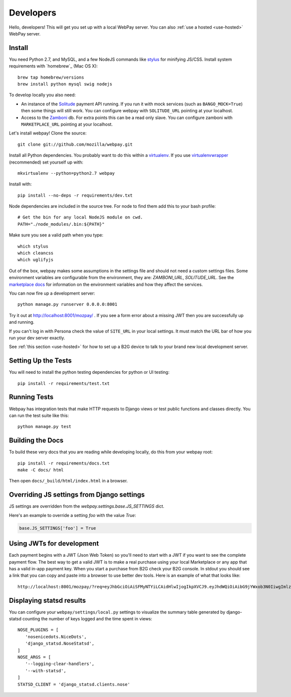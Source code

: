 .. _developers:

Developers
==========

Hello, developers! This will get you set up with a local WebPay server.
You can also :ref:`use a hosted <use-hosted>` WebPay server.

Install
~~~~~~~

You need Python 2.7, and MySQL, and a few NodeJS commands
like `stylus`_ for minifying JS/CSS.
Install system requirements with `homebrew`_ (Mac OS X)::

    brew tap homebrew/versions
    brew install python mysql swig nodejs

To develop locally you also need:

* An instance of the `Solitude`_ payment API running.
  If you run it with mock services (such as ``BANGO_MOCK=True``)
  then some things will still work.
  You can configure webpay with ``SOLITUDE_URL`` pointing at your
  localhost.
* Access to the `Zamboni`_ db. For extra points this can be a read only slave.
  You can configure zamboni with ``MARKETPLACE_URL`` pointing at your
  localhost.

Let's install webpay! Clone the source::

    git clone git://github.com/mozilla/webpay.git

Install all Python dependencies. You probably want to do this
within a `virtualenv`_. If you use `virtualenvwrapper`_ (recommended)
set yourself up with::

    mkvirtualenv --python=python2.7 webpay

Install with::

    pip install --no-deps -r requirements/dev.txt

Node dependencies are included in the source tree.
For node to find them add this to your bash profile::

    # Get the bin for any local NodeJS module on cwd.
    PATH="./node_modules/.bin:${PATH}"

Make sure you see a valid path when you type::

    which stylus
    which cleancss
    which uglifyjs

Out of the box, webpay makes some assumptions in the settings file and should
not need a custom settings files. Some environment variables are configurable
from the environment, they are: `ZAMBONI_URL`, `SOLITUDE_URL`. See the
`marketplace docs`_ for information on the environment variables and how
they affect the services.

You can now fire up a development server::

    python manage.py runserver 0.0.0.0:8001

Try it out at http://localhost:8001/mozpay/ .
If you see a form error about a missing JWT then
you are successfully up and running.

If you can't log in with Persona
check the value of ``SITE_URL`` in your local
settings. It must match the
URL bar of how you run your dev server exactly.

See :ref:`this section <use-hosted>` for how to set up a B2G device to
talk to your brand new local development server.

Setting Up the Tests
~~~~~~~~~~~~~~~~~~~~

You will need to install the python testing dependencies for python
or UI testing::

    pip install -r requirements/test.txt

Running Tests
~~~~~~~~~~~~~

Webpay has integration tests that make HTTP requests to Django views
or test public functions and classes directly.
You can run the test suite like this::

    python manage.py test

Building the Docs
~~~~~~~~~~~~~~~~~

To build these very docs that you are reading while developing locally,
do this from your webpay root::

    pip install -r requirements/docs.txt
    make -C docs/ html

Then open ``docs/_build/html/index.html`` in a browser.

Overriding JS settings from Django settings
~~~~~~~~~~~~~~~~~~~~~~~~~~~~~~~~~~~~~~~~~~~

JS settings are overridden from  the `webpay.settings.base.JS_SETTINGS` dict.

Here's an example to override a setting `foo` with the value `True`:

.. code-block:: python

    base.JS_SETTINGS['foo'] = True

Using JWTs for development
~~~~~~~~~~~~~~~~~~~~~~~~~~

Each payment begins with a JWT (Json Web Token) so you'll need to
start with a JWT if you want to see the complete payment flow.
The best way to get a valid JWT is to make a real
purchase using your local Marketplace or any app
that has a valid in-app payment key.
When you start a purchase from B2G check your B2G console. In stdout you
should see a link that you can copy and paste into a browser to use better dev
tools. Here is an example of what that looks like::

    http://localhost:8001/mozpay/?req=eyJhbGciOiAiSFMyNTYiLCAidHlwIjogIkpXVCJ9.eyJhdWQiOiAibG9jYWxob3N0IiwgImlzcyI6ICJtYXJrZXRwbGFjZSIsICJyZXF1ZXN0IjogeyJwcmljZSI6IFt7ImN1cnJlbmN5IjogIlVTRCIsICJhbW91bnQiOiAiMC45OSJ9XSwgIm5hbWUiOiAiTXkgYmFuZHMgbGF0ZXN0IGFsYnVtIiwgInByb2R1Y3RkYXRhIjogIm15X3Byb2R1Y3RfaWQ9MTIzNCIsICJkZXNjcmlwdGlvbiI6ICIzMjBrYnBzIE1QMyBkb3dubG9hZCwgRFJNIGZyZWUhIn0sICJleHAiOiAxMzUwOTQ3MjE3LCAiaWF0IjogMTM1MDk0MzYxNywgInR5cCI6ICJtb3ppbGxhL3BheW1lbnRzL3BheS92MSJ9.ZW-Y9-UroJk7-ZpDjebUU-uYOx4h7TfztO7JBi2d5z4

Displaying statsd results
~~~~~~~~~~~~~~~~~~~~~~~~~

You can configure your ``webpay/settings/local.py`` settings to
visualize the summary table generated by django-statsd counting the
number of keys logged and the time spent in views::

    NOSE_PLUGINS = [
       'nosenicedots.NiceDots',
       'django_statsd.NoseStatsd',
    ]
    NOSE_ARGS = [
       '--logging-clear-handlers',
       '--with-statsd',
    ]
    STATSD_CLIENT = 'django_statsd.clients.nose'

.. _WebPaymentProvider: https://wiki.mozilla.org/WebAPI/WebPaymentProvider
.. _virtualenv: http://pypi.python.org/pypi/virtualenv
.. _`nightly desktop B2G build`: http://ftp.mozilla.org/pub/mozilla.org/b2g/nightly/latest-mozilla-b2g18/
.. _`Gaia Hacking`: https://wiki.mozilla.org/Gaia/Hacking
.. _virtualenvwrapper: http://pypi.python.org/pypi/virtualenvwrapper
.. _less: http://lesscss.org/
.. _npm: https://npmjs.org/
.. _`nightly B2G desktop`: http://ftp.mozilla.org/pub/mozilla.org/b2g/nightly/latest-mozilla-central/
.. _`stylus`: http://learnboost.github.io/stylus/
.. _`Solitude`: https://solitude.readthedocs.org/en/latest/index.html
.. _`Android Developer Tools`: http://developer.android.com/sdk/index.html
.. _git: http://git-scm.com/
.. _`navigator.mozPay()`: https://wiki.mozilla.org/WebAPI/WebPayment
.. _`Zamboni`: https://github.com/mozilla/zamboni
.. _`marketplace docs`: http://marketplace.readthedocs.org/en/latest/topics/setup.html
